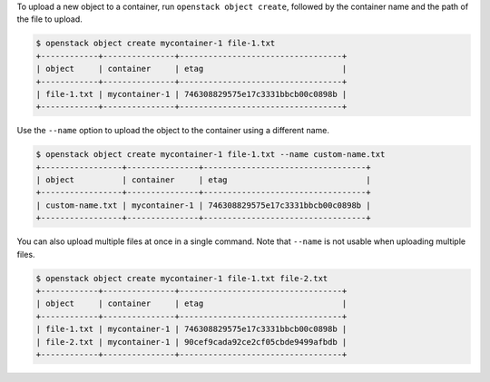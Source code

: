 To upload a new object to a container, run ``openstack object create``,
followed by the container name and the path of the file to upload.

.. code-block:: console

  $ openstack object create mycontainer-1 file-1.txt
  +------------+---------------+----------------------------------+
  | object     | container     | etag                             |
  +------------+---------------+----------------------------------+
  | file-1.txt | mycontainer-1 | 746308829575e17c3331bbcb00c0898b |
  +------------+---------------+----------------------------------+

Use the ``--name`` option to upload the object to the container
using a different name.

.. code-block:: console

  $ openstack object create mycontainer-1 file-1.txt --name custom-name.txt
  +-----------------+---------------+----------------------------------+
  | object          | container     | etag                             |
  +-----------------+---------------+----------------------------------+
  | custom-name.txt | mycontainer-1 | 746308829575e17c3331bbcb00c0898b |
  +-----------------+---------------+----------------------------------+

You can also upload multiple files at once in a single command.
Note that ``--name`` is not usable when uploading multiple files.

.. code-block:: console

  $ openstack object create mycontainer-1 file-1.txt file-2.txt
  +------------+---------------+----------------------------------+
  | object     | container     | etag                             |
  +------------+---------------+----------------------------------+
  | file-1.txt | mycontainer-1 | 746308829575e17c3331bbcb00c0898b |
  | file-2.txt | mycontainer-1 | 90cef9cada92ce2cf05cbde9499afbdb |
  +------------+---------------+----------------------------------+
